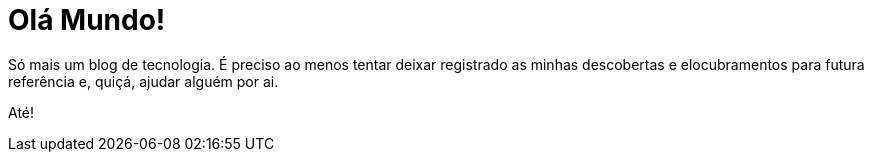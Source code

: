 = Olá Mundo!
:hp-tags:  sobre
:hp-alt-title: About

Só mais um blog de tecnologia. É preciso ao menos tentar deixar registrado as minhas descobertas e elocubramentos para futura referência e, quiçá, ajudar alguém por ai.

Até!